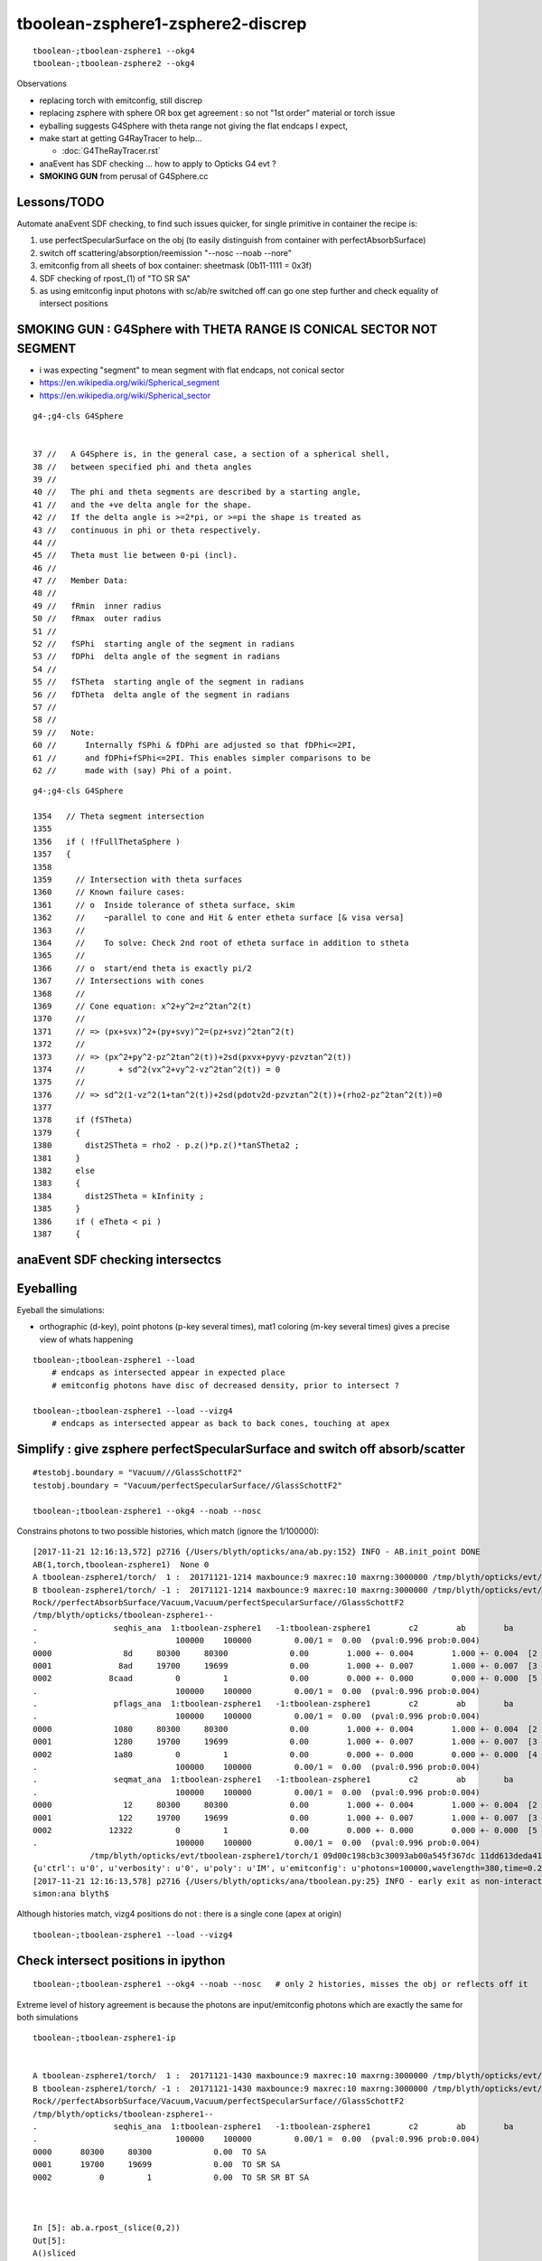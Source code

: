 tboolean-zsphere1-zsphere2-discrep
=====================================

::

    tboolean-;tboolean-zsphere1 --okg4 
    tboolean-;tboolean-zsphere2 --okg4 


Observations

* replacing torch with emitconfig, still discrep

* replacing zsphere with sphere OR box get agreement : so not "1st order" material or torch issue 
    
* eyballing suggests G4Sphere with theta range not giving the flat endcaps I expect,
  
* make start at getting G4RayTracer to help...

  * :doc:`G4TheRayTracer.rst` 


* anaEvent has SDF checking ... how to apply to Opticks G4 evt ?

* **SMOKING GUN** from perusal of G4Sphere.cc


Lessons/TODO
------------------

Automate anaEvent SDF checking, to find such issues quicker, 
for single primitive in container the recipe is:

1. use perfectSpecularSurface on the obj (to easily distinguish from container with perfectAbsorbSurface)
2. switch off scattering/absorption/reemission "--nosc --noab --nore"
3. emitconfig from all sheets of box container:  sheetmask (0b11-1111 = 0x3f) 
4. SDF checking of rpost_(1) of "TO SR SA"   
5. as using emitconfig input photons with sc/ab/re switched off 
   can go one step further and check equality of intersect positions
     


SMOKING GUN : G4Sphere with THETA RANGE IS CONICAL SECTOR NOT SEGMENT 
------------------------------------------------------------------------

* i was expecting "segment" to mean segment with flat endcaps, not conical sector 

* https://en.wikipedia.org/wiki/Spherical_segment
* https://en.wikipedia.org/wiki/Spherical_sector

::

     g4-;g4-cls G4Sphere


     37 //   A G4Sphere is, in the general case, a section of a spherical shell,
     38 //   between specified phi and theta angles
     39 //
     40 //   The phi and theta segments are described by a starting angle,
     41 //   and the +ve delta angle for the shape.
     42 //   If the delta angle is >=2*pi, or >=pi the shape is treated as
     43 //   continuous in phi or theta respectively.
     44 //
     45 //   Theta must lie between 0-pi (incl).
     46 //
     47 //   Member Data:
     48 //
     49 //   fRmin  inner radius
     50 //   fRmax  outer radius
     51 //
     52 //   fSPhi  starting angle of the segment in radians
     53 //   fDPhi  delta angle of the segment in radians
     54 //
     55 //   fSTheta  starting angle of the segment in radians
     56 //   fDTheta  delta angle of the segment in radians
     57 //
     58 //     
     59 //   Note:
     60 //      Internally fSPhi & fDPhi are adjusted so that fDPhi<=2PI,
     61 //      and fDPhi+fSPhi<=2PI. This enables simpler comparisons to be
     62 //      made with (say) Phi of a point.


::

    g4-;g4-cls G4Sphere

    1354   // Theta segment intersection
    1355 
    1356   if ( !fFullThetaSphere )
    1357   {
    1358 
    1359     // Intersection with theta surfaces
    1360     // Known failure cases:
    1361     // o  Inside tolerance of stheta surface, skim
    1362     //    ~parallel to cone and Hit & enter etheta surface [& visa versa]
    1363     //
    1364     //    To solve: Check 2nd root of etheta surface in addition to stheta
    1365     //
    1366     // o  start/end theta is exactly pi/2 
    1367     // Intersections with cones
    1368     //
    1369     // Cone equation: x^2+y^2=z^2tan^2(t)
    1370     //
    1371     // => (px+svx)^2+(py+svy)^2=(pz+svz)^2tan^2(t)
    1372     //
    1373     // => (px^2+py^2-pz^2tan^2(t))+2sd(pxvx+pyvy-pzvztan^2(t))
    1374     //       + sd^2(vx^2+vy^2-vz^2tan^2(t)) = 0
    1375     //
    1376     // => sd^2(1-vz^2(1+tan^2(t))+2sd(pdotv2d-pzvztan^2(t))+(rho2-pz^2tan^2(t))=0
    1377 
    1378     if (fSTheta)
    1379     {
    1380       dist2STheta = rho2 - p.z()*p.z()*tanSTheta2 ;
    1381     }
    1382     else
    1383     {
    1384       dist2STheta = kInfinity ;
    1385     }
    1386     if ( eTheta < pi )
    1387     {







anaEvent SDF checking intersectcs
----------------------------------



Eyeballing
-------------

Eyeball the simulations:

* orthographic (d-key), point photons (p-key several times), mat1 coloring (m-key several times) gives a precise view of whats happening 

::

   tboolean-;tboolean-zsphere1 --load 
       # endcaps as intersected appear in expected place 
       # emitconfig photons have disc of decreased density, prior to intersect ? 

   tboolean-;tboolean-zsphere1 --load --vizg4
       # endcaps as intersected appear as back to back cones, touching at apex 







Simplify : give zsphere perfectSpecularSurface and switch off absorb/scatter
-------------------------------------------------------------------------------

::

    #testobj.boundary = "Vacuum///GlassSchottF2" 
    testobj.boundary = "Vacuum/perfectSpecularSurface//GlassSchottF2"     

    tboolean-;tboolean-zsphere1 --okg4 --noab --nosc 

Constrains photons to two possible histories, which match (ignore the 1/100000)::

    [2017-11-21 12:16:13,572] p2716 {/Users/blyth/opticks/ana/ab.py:152} INFO - AB.init_point DONE
    AB(1,torch,tboolean-zsphere1)  None 0 
    A tboolean-zsphere1/torch/  1 :  20171121-1214 maxbounce:9 maxrec:10 maxrng:3000000 /tmp/blyth/opticks/evt/tboolean-zsphere1/torch/1/fdom.npy () 
    B tboolean-zsphere1/torch/ -1 :  20171121-1214 maxbounce:9 maxrec:10 maxrng:3000000 /tmp/blyth/opticks/evt/tboolean-zsphere1/torch/-1/fdom.npy (recstp) 
    Rock//perfectAbsorbSurface/Vacuum,Vacuum/perfectSpecularSurface//GlassSchottF2
    /tmp/blyth/opticks/tboolean-zsphere1--
    .                seqhis_ana  1:tboolean-zsphere1   -1:tboolean-zsphere1        c2        ab        ba 
    .                             100000    100000         0.00/1 =  0.00  (pval:0.996 prob:0.004)  
    0000               8d     80300     80300             0.00        1.000 +- 0.004        1.000 +- 0.004  [2 ] TO SA
    0001              8ad     19700     19699             0.00        1.000 +- 0.007        1.000 +- 0.007  [3 ] TO SR SA
    0002            8caad         0         1             0.00        0.000 +- 0.000        0.000 +- 0.000  [5 ] TO SR SR BT SA
    .                             100000    100000         0.00/1 =  0.00  (pval:0.996 prob:0.004)  
    .                pflags_ana  1:tboolean-zsphere1   -1:tboolean-zsphere1        c2        ab        ba 
    .                             100000    100000         0.00/1 =  0.00  (pval:0.996 prob:0.004)  
    0000             1080     80300     80300             0.00        1.000 +- 0.004        1.000 +- 0.004  [2 ] TO|SA
    0001             1280     19700     19699             0.00        1.000 +- 0.007        1.000 +- 0.007  [3 ] TO|SR|SA
    0002             1a80         0         1             0.00        0.000 +- 0.000        0.000 +- 0.000  [4 ] TO|BT|SR|SA
    .                             100000    100000         0.00/1 =  0.00  (pval:0.996 prob:0.004)  
    .                seqmat_ana  1:tboolean-zsphere1   -1:tboolean-zsphere1        c2        ab        ba 
    .                             100000    100000         0.00/1 =  0.00  (pval:0.996 prob:0.004)  
    0000               12     80300     80300             0.00        1.000 +- 0.004        1.000 +- 0.004  [2 ] Vm Rk
    0001              122     19700     19699             0.00        1.000 +- 0.007        1.000 +- 0.007  [3 ] Vm Vm Rk
    0002            12322         0         1             0.00        0.000 +- 0.000        0.000 +- 0.000  [5 ] Vm Vm F2 Vm Rk
    .                             100000    100000         0.00/1 =  0.00  (pval:0.996 prob:0.004)  
                /tmp/blyth/opticks/evt/tboolean-zsphere1/torch/1 09d00c198cb3c30093ab00a545f367dc 11dd613deda41f648eadbb48358231d9  100000    -1.0000 INTEROP_MODE 
    {u'ctrl': u'0', u'verbosity': u'0', u'poly': u'IM', u'emitconfig': u'photons=100000,wavelength=380,time=0.2,posdelta=0.1,sheetmask=0x1', u'resolution': u'40', u'emit': -1}
    [2017-11-21 12:16:13,578] p2716 {/Users/blyth/opticks/ana/tboolean.py:25} INFO - early exit as non-interactive
    simon:ana blyth$ 


Although histories match, vizg4 positions do not : there is a single cone (apex at origin) 

::

   tboolean-;tboolean-zsphere1 --load --vizg4



Check intersect positions in ipython
---------------------------------------

::


   tboolean-;tboolean-zsphere1 --okg4 --noab --nosc   # only 2 histories, misses the obj or reflects off it 


Extreme level of history agreement is because the photons are input/emitconfig photons
which are exactly the same for both simulations

::

    tboolean-;tboolean-zsphere1-ip 


    A tboolean-zsphere1/torch/  1 :  20171121-1430 maxbounce:9 maxrec:10 maxrng:3000000 /tmp/blyth/opticks/evt/tboolean-zsphere1/torch/1/fdom.npy () 
    B tboolean-zsphere1/torch/ -1 :  20171121-1430 maxbounce:9 maxrec:10 maxrng:3000000 /tmp/blyth/opticks/evt/tboolean-zsphere1/torch/-1/fdom.npy (recstp) 
    Rock//perfectAbsorbSurface/Vacuum,Vacuum/perfectSpecularSurface//GlassSchottF2
    /tmp/blyth/opticks/tboolean-zsphere1--
    .                seqhis_ana  1:tboolean-zsphere1   -1:tboolean-zsphere1        c2        ab        ba 
    .                             100000    100000         0.00/1 =  0.00  (pval:0.996 prob:0.004)  
    0000      80300     80300             0.00  TO SA
    0001      19700     19699             0.00  TO SR SA
    0002          0         1             0.00  TO SR SR BT SA



    In [5]: ab.a.rpost_(slice(0,2))
    Out[5]: 
    A()sliced
    A([[[-965.6548, -777.1673, -999.9002,    0.2002],
            [-965.6548, -777.1673,  999.9919,    6.8709]],

           [[ -37.2393, -655.3683, -999.9002,    0.2002],
            [ -37.2393, -655.3683,  999.9919,    6.8709]],

           [[ 833.0414, -503.3563, -999.9002,    0.2002],
            [ 833.0414, -503.3563,  999.9919,    6.8709]],

           ..., 
           [[-772.2489,  876.085 , -999.9002,    0.2002],
            [-772.2489,  876.085 ,  999.9919,    6.8709]],

           [[ -84.7125, -246.1641, -999.9002,    0.2002],
            [ -84.7125, -246.1641, -200.0045,    2.8681]],

           [[-221.175 ,  762.2593, -999.9002,    0.2002],
            [-221.175 ,  762.2593,  999.9919,    6.8709]]])


    In [6]: ab.sel = "TO SR SA"

    In [7]: ab.his
    Out[7]: 
    .                seqhis_ana  1:tboolean-zsphere1   -1:tboolean-zsphere1        c2        ab        ba 
    .                              19700     19699         0.00/0 =  0.00  (pval:nan prob:nan)  
    0000      19700     19699             0.00  TO SR SA
    .                              19700     19699         0.00/0 =  0.00  (pval:nan prob:nan)  

    In [8]: 


    In [9]: ab.a.rpost_(slice(0,2))
    Out[9]: 
    A()sliced
    A([[[-205.9615, -428.0224, -999.9002,    0.2002],
            [-205.9615, -428.0224, -156.075 ,    3.0146]],

           [[ 224.8408,  -55.8131, -999.9002,    0.2002],
            [ 224.8408,  -55.8131, -200.0045,    2.8681]],

           [[ 309.034 , -117.5221, -999.9002,    0.2002],
            [ 309.034 , -117.5221, -200.0045,    2.8681]],

           ..., 
           [[ 133.8353,  478.6422, -999.9002,    0.2002],
            [ 133.8353,  478.6422,  -54.6522,    3.3528]],

           [[-336.6197, -109.7932, -999.9002,    0.2002],
            [-336.6197, -109.7932, -200.0045,    2.8681]],

           [[ -84.7125, -246.1641, -999.9002,    0.2002],
            [ -84.7125, -246.1641, -200.0045,    2.8681]]])

    In [10]: ab.b.rpost_(slice(0,2))
    Out[10]: 
    A()sliced
    A([[[-205.9615, -428.0224, -999.9002,    0.2002],
            [-205.9615, -428.0224, -156.075 ,    3.0146]],

           [[ 224.8408,  -55.8131, -999.9002,    0.2002],
            [ 224.8408,  -55.8131, -101.1173,    3.1983]],

           [[ 309.034 , -117.5221, -999.9002,    0.2002],
            [ 309.034 , -117.5221, -144.2831,    3.0543]],

           ..., 
           [[ 133.8353,  478.6422, -999.9002,    0.2002],
            [ 133.8353,  478.6422,  -54.6522,    3.3528]],

           [[-336.6197, -109.7932, -999.9002,    0.2002],
            [-336.6197, -109.7932, -154.5475,    3.0201]],

           [[ -84.7125, -246.1641, -999.9002,    0.2002],
            [ -84.7125, -246.1641, -113.6118,    3.1562]]])



Stark difference for G4Sphere intersect::

    In [14]: ab.a.rpost_(1)[:20]
    Out[14]: 
    A()sliced
    A([[-205.9615, -428.0224, -156.075 ,    3.0146],
           [ 224.8408,  -55.8131, -200.0045,    2.8681],
           [ 309.034 , -117.5221, -200.0045,    2.8681],
           [ -86.3316,  359.7454, -200.0045,    2.8681],
           [-165.6368,    0.4888, -200.0045,    2.8681],
           [ -64.5501,  415.4668, -200.0045,    2.8681],
           [-233.5779, -230.2175, -200.0045,    2.8681],
           [ 300.358 ,  337.1696, -200.0045,    2.8681],
           [-344.257 , -179.9338, -200.0045,    2.8681],
           [  12.6167, -398.3593, -200.0045,    2.8681],
           [-254.6872,  110.4347, -200.0045,    2.8681],
           [  57.035 , -229.4537, -200.0045,    2.8681],
           [ 376.2113, -253.0681, -200.0045,    2.8681],
           [-244.6366,  423.6539, -103.3474,    3.1904],
           [ 390.2027,   75.7921, -200.0045,    2.8681],
           [  -6.232 , -435.2931, -200.0045,    2.8681],
           [-116.9722, -176.6039, -200.0045,    2.8681],
           [ 150.7595,  -57.1878, -200.0045,    2.8681],
           [-290.6129, -342.363 , -200.0045,    2.8681],
           [-160.3518, -399.8868, -200.0045,    2.8681]])

    In [15]: ab.b.rpost_(1)[:20]
    Out[15]: 
    A()sliced
    A([[-205.9615, -428.0224, -156.075 ,    3.0146],
           [ 224.8408,  -55.8131, -101.1173,    3.1983],
           [ 309.034 , -117.5221, -144.2831,    3.0543],
           [ -86.3316,  359.7454, -161.4516,    2.9969],
           [-165.6368,    0.4888,  -72.279 ,    3.2942],
           [ -64.5501,  415.4668, -183.508 ,    2.9231],
           [-233.5779, -230.2175, -143.1222,    3.058 ],
           [ 300.358 ,  337.1696, -197.0718,    2.8779],
           [-344.257 , -179.9338, -169.5471,    2.9701],
           [  12.6167, -398.3593, -173.9462,    2.9548],
           [-254.6872,  110.4347, -121.1574,    3.1312],
           [  57.035 , -229.4537, -103.1946,    3.191 ],
           [ 376.2113, -253.0681, -197.8661,    2.8755],
           [-244.6366,  423.6539, -103.3474,    3.1904],
           [ 390.2027,   75.7921, -173.4879,    2.9566],
           [  -6.232 , -435.2931, -189.9844,    2.9017],
           [-116.9722, -176.6039,  -92.4414,    3.227 ],
           [ 150.7595,  -57.1878,  -70.385 ,    3.3003],
           [-290.6129, -342.363 , -196.0026,    2.8816],
           [-160.3518, -399.8868, -188.0293,    2.9078]])








review CSG_ZSPHERE
--------------------

csg.py 
    collecting/serializing param

NCSG::import_primitive
    new nzsphere(make_zsphere(p0,p1,p2))

CMaker::ConvertPrimitive
    new G4Sphere( name, innerRadius, outerRadius, startPhi, deltaPhi, startTheta, deltaTheta);



nzsphere
~~~~~~~~~~~

::

    simon:opticksnpy blyth$ NZSphereTest 
    2017-11-21 11:37:26.885 INFO  [6067821] [test_deltaTheta@112] test_deltaTheta radius 10 z1 -5 z2 5 startTheta 1.0472 endTheta 2.0944 deltaTheta 1.0472
    2017-11-21 11:37:26.886 INFO  [6067821] [test_deltaTheta@112] test_deltaTheta radius 500 z1 -200 z2 200 startTheta 1.15928 endTheta 1.98231 deltaTheta 0.823034
    simon:opticksnpy blyth$ 



history difference
----------------------

Looks like reflection difference with the symmetrical z1:z2 -200:200::

    simon:opticksnpy blyth$ tboolean-;tboolean-zsphere1--

    from opticks.ana.base import opticks_main
    from opticks.analytic.csg import CSG  
    args = opticks_main(csgpath="/tmp/blyth/opticks/tboolean-zsphere1--")
    CSG.kwa = dict(poly="IM", resolution="40", verbosity="0", ctrl="0" )

    container = CSG("box", param=[0,0,0,1000], boundary="Rock//perfectAbsorbSurface/Vacuum", poly="MC", nx="20" )

    zsphere = CSG("zsphere", param=[0,0,0,500], param1=[-200,200,0,0],param2=[0,0,0,0],  boundary="Vacuum///GlassSchottF2" )

    CSG.Serialize([container, zsphere], args.csgpath )


    [2017-11-20 21:00:37,547] p90143 {/Users/blyth/opticks/ana/ab.py:152} INFO - AB.init_point DONE
    AB(1,torch,tboolean-zsphere1)  None 0 
    A tboolean-zsphere1/torch/  1 :  20171120-2059 maxbounce:9 maxrec:10 maxrng:3000000 /tmp/blyth/opticks/evt/tboolean-zsphere1/torch/1/fdom.npy () 
    B tboolean-zsphere1/torch/ -1 :  20171120-2059 maxbounce:9 maxrec:10 maxrng:3000000 /tmp/blyth/opticks/evt/tboolean-zsphere1/torch/-1/fdom.npy (recstp) 
    Rock//perfectAbsorbSurface/Vacuum,Vacuum///GlassSchottF2
    /tmp/blyth/opticks/tboolean-zsphere1--
    .                seqhis_ana  1:tboolean-zsphere1   -1:tboolean-zsphere1        c2        ab        ba 
    .                             100000    100000      3442.65/12 = 286.89  (pval:0.000 prob:1.000)  
    0000             8ccd     88627     82520           217.91        1.074 +- 0.004        0.931 +- 0.003  [4 ] TO BT BT SA
    0001              8bd      5685      5776             0.72        0.984 +- 0.013        1.016 +- 0.013  [3 ] TO BR SA
    0002            8cbcd      5162      8007           614.63        0.645 +- 0.009        1.551 +- 0.017  [5 ] TO BT BR BT SA
    0003           8cbbcd       301      2193          1435.31        0.137 +- 0.008        7.286 +- 0.156  [6 ] TO BT BR BR BT SA
    0004            86ccd        61        69             0.49        0.884 +- 0.113        1.131 +- 0.136  [5 ] TO BT BT SC SA
    0005              86d        33        35             0.06        0.943 +- 0.164        1.061 +- 0.179  [3 ] TO SC SA
    0006              4cd        32        18             3.92        1.778 +- 0.314        0.562 +- 0.133  [3 ] TO BT AB
    0007            8c6cd        17         8             0.00        2.125 +- 0.515        0.471 +- 0.166  [5 ] TO BT SC BT SA
    0008          8cbbbcd        12       938           902.61        0.013 +- 0.004       78.167 +- 2.552  [7 ] TO BT BR BR BR BT SA
    0009          8cc6ccd        10         7             0.00        1.429 +- 0.452        0.700 +- 0.265  [7 ] TO BT BT SC BT BT SA
    0010          8cbb6cd         5         3             0.00        1.667 +- 0.745        0.600 +- 0.346  [7 ] TO BT SC BR BR BT SA
    0011           8cb6cd         5         9             0.00        0.556 +- 0.248        1.800 +- 0.600  [6 ] TO BT SC BR BT SA
    0012             4ccd         5         9             0.00        0.556 +- 0.248        1.800 +- 0.600  [4 ] TO BT BT AB
    0013           86cbcd         4        10             0.00        0.400 +- 0.200        2.500 +- 0.791  [6 ] TO BT BR BT SC SA
    0014            8cc6d         4         3             0.00        1.333 +- 0.667        0.750 +- 0.433  [5 ] TO SC BT BT SA
    0015           8b6ccd         4         1             0.00        4.000 +- 2.000        0.250 +- 0.250  [6 ] TO BT BT SC BR SA
    0016               4d         4         2             0.00        2.000 +- 1.000        0.500 +- 0.354  [2 ] TO AB
    0017           8c6bcd         3         1             0.00        3.000 +- 1.732        0.333 +- 0.333  [6 ] TO BT BR SC BT SA
    0018         8cbbb6cd         2         1             0.00        2.000 +- 1.414        0.500 +- 0.500  [8 ] TO BT SC BR BR BR BT SA
    0019       8cbbbbb6cd         2         0             0.00        0.000 +- 0.000        0.000 +- 0.000  [10] TO BT SC BR BR BR BR BR BT SA
    .                             100000    100000      3442.65/12 = 286.89  (pval:0.000 prob:1.000)  




But with offset z1:z2 100:200 get agreement::

    simon:opticksnpy blyth$ tboolean-;tboolean-zsphere2--

    from opticks.ana.base import opticks_main
    from opticks.analytic.csg import CSG  
    args = opticks_main(csgpath="/tmp/blyth/opticks/tboolean-zsphere2--")
    CSG.kwa = dict(poly="IM", resolution="40", verbosity="0", ctrl="0" )

    container = CSG("box", param=[0,0,0,1000], boundary="Rock//perfectAbsorbSurface/Vacuum", poly="MC", nx="20" )

    zsphere = CSG("zsphere", param=[0,0,0,500], param1=[100,200,0,0],param2=[0,0,0,0],  boundary="Vacuum///GlassSchottF2" )

    CSG.Serialize([container, zsphere], args.csgpath )

    simon:opticksnpy blyth$ 
    simon:opticksnpy blyth$ 

    [2017-11-20 21:02:58,439] p90174 {/Users/blyth/opticks/ana/ab.py:152} INFO - AB.init_point DONE
    AB(1,torch,tboolean-zsphere2)  None 0 
    A tboolean-zsphere2/torch/  1 :  20171120-2100 maxbounce:9 maxrec:10 maxrng:3000000 /tmp/blyth/opticks/evt/tboolean-zsphere2/torch/1/fdom.npy () 
    B tboolean-zsphere2/torch/ -1 :  20171120-2100 maxbounce:9 maxrec:10 maxrng:3000000 /tmp/blyth/opticks/evt/tboolean-zsphere2/torch/-1/fdom.npy (recstp) 
    Rock//perfectAbsorbSurface/Vacuum,Vacuum///GlassSchottF2
    /tmp/blyth/opticks/tboolean-zsphere2--
    .                seqhis_ana  1:tboolean-zsphere2   -1:tboolean-zsphere2        c2        ab        ba 
    .                             100000    100000         6.70/6 =  1.12  (pval:0.349 prob:0.651)  
    0000             8ccd     88645     88772             0.09        0.999 +- 0.003        1.001 +- 0.003  [4 ] TO BT BT SA
    0001              8bd      5685      5709             0.05        0.996 +- 0.013        1.004 +- 0.013  [3 ] TO BR SA
    0002            8cbcd      5168      5008             2.52        1.032 +- 0.014        0.969 +- 0.014  [5 ] TO BT BR BT SA
    0003           8cbbcd       301       301             0.00        1.000 +- 0.058        1.000 +- 0.058  [6 ] TO BT BR BR BT SA
    0004            86ccd        86        69             1.86        1.246 +- 0.134        0.802 +- 0.097  [5 ] TO BT BT SC SA
    0005              86d        33        27             0.60        1.222 +- 0.213        0.818 +- 0.157  [3 ] TO SC SA
    0006          8cc6ccd        14         7             0.00        2.000 +- 0.535        0.500 +- 0.189  [7 ] TO BT BT SC BT BT SA
    0007          8cbbbcd        12        19             1.58        0.632 +- 0.182        1.583 +- 0.363  [7 ] TO BT BR BR BR BT SA
    0008             4ccd         8        15             0.00        0.533 +- 0.189        1.875 +- 0.484  [4 ] TO BT BT AB
    0009              4cd         7         7             0.00        1.000 +- 0.378        1.000 +- 0.378  [3 ] TO BT AB
    0010            8cc6d         7         7             0.00        1.000 +- 0.378        1.000 +- 0.378  [5 ] TO SC BT BT SA
    0011           86cbcd         4         6             0.00        0.667 +- 0.333        1.500 +- 0.612  [6 ] TO BT BR BT SC SA
    0012           8b6ccd         4         4             0.00        1.000 +- 0.500        1.000 +- 0.500  [6 ] TO BT BT SC BR SA
    0013       bbbbbc6ccd         4         0             0.00        0.000 +- 0.000        0.000 +- 0.000  [10] TO BT BT SC BT BR BR BR BR BR
    0014               4d         4         8             0.00        0.500 +- 0.250        2.000 +- 0.707  [2 ] TO AB




